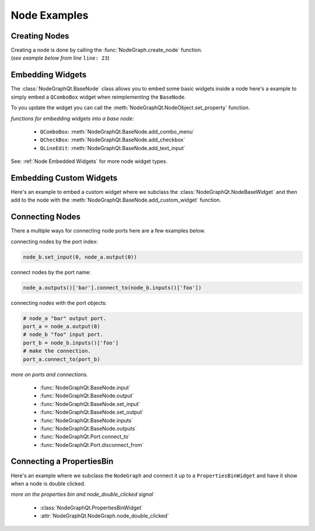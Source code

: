 Node Examples
#############

Creating Nodes
**************

| Creating a node is done by calling the :func:`NodeGraph.create_node` function.
| (`see example below from line` ``line: 23``)

.. code-block:: python
    :linenos:
    :emphasize-lines: 23

    from PySide6 import QtWidgets
    from NodeGraphQt import BaseNode, NodeGraph

    class MyNode(BaseNode):

        __identifier__ = 'com.chantasticvfx'
        NODE_NAME = 'my node'

        def __init__(self):
            super(MyNode, self).__init__()
            self.add_input('foo')
            self.add_input('hello')
            self.add_output('bar')
            self.add_output('world')

    if __name__ == '__main__':
        app = QtWidgets.QApplication([])

        node_graph = NodeGraph()
        node_graph.register_node(MyNode)
        node_graph.widget.show()

        # here we create a couple nodes in the node graph.
        node_a = node_graph.create_node('com.chantasticvfx.MyNode',
                                        name='node a')
        node_b = node_graph.create_node('com.chantasticvfx.MyNode',
                                        name='node b',
                                        pos=[300, 100])

        app.exec_()


Embedding Widgets
*****************

The :class:`NodeGraphQt.BaseNode` class allows you to embed some basic widgets inside a node here's a
example to simply embed a ``QComboBox`` widget when reimplementing the ``BaseNode``.

.. code-block:: python
    :linenos:

    from NodeGraphQt import BaseNode

    class MyListNode(BaseNode):

        __identifier__ = 'com.chantasticvfx'
        NODE_NAME = 'node'

        def __init__(self):
            super(MyListNode, self).__init__()

            items = ['apples', 'bananas', 'pears', 'mangos', 'oranges']
            self.add_combo_menu('my_list', 'My List', items)

To you update the widget you can call the :meth:`NodeGraphQt.NodeObject.set_property` function.

.. code-block:: python
    :linenos:

    node = MyListNode()
    node.set_property('my_list', 'mangos')


`functions for embedding widgets into a base node:`

 - ``QComboBox``: :meth:`NodeGraphQt.BaseNode.add_combo_menu`
 - ``QCheckBox``: :meth:`NodeGraphQt.BaseNode.add_checkbox`
 - ``QLineEdit``: :meth:`NodeGraphQt.BaseNode.add_text_input`

See: :ref:`Node Embedded Widgets` for more node widget types.

Embedding Custom Widgets
************************

Here's an example to embed a custom widget where we subclass the
:class:`NodeGraphQt.NodeBaseWidget` and then add to the node with the
:meth:`NodeGraphQt.BaseNode.add_custom_widget` function.

.. code-block:: python
    :linenos:
    :emphasize-lines: 38, 96, 97

    from PySide6 import QtCore, QtWidgets
    from NodeGraphQt import BaseNode, NodeBaseWidget

    class MyCustomWidget(QtWidgets.QWidget):
        """
        Custom widget to be embedded inside a node.
        """

        def __init__(self, parent=None):
            super(MyCustomWidget, self).__init__(parent)
            self.combo_1 = QtWidgets.QComboBox()
            self.combo_1.addItems(['a', 'b', 'c'])
            self.combo_2 = QtWidgets.QComboBox()
            self.combo_2.addItems(['a', 'b', 'c'])
            self.btn_go = QtWidgets.QPushButton('Go')

            layout = QtWidgets.QHBoxLayout(self)
            layout.setContentsMargins(0, 0, 0, 0)
            layout.addWidget(self.combo_1)
            layout.addWidget(self.combo_2)
            layout.addWidget(self.btn_go)


    class NodeWidgetWrapper(NodeBaseWidget):
        """
        Wrapper that allows the widget to be added in a node object.
        """

        def __init__(self, parent=None):
            super(NodeWidgetWrapper, self).__init__(parent)

            # set the name for node property.
            self.set_name('my_widget')

            # set the label above the widget.
            self.set_label('Custom Widget')

            # set the custom widget.
            self.set_custom_widget(MyCustomWidget())

            # connect up the signals & slots.
            self.wire_signals()

        def wire_signals(self):
            widget = self.get_custom_widget()

            # wire up the combo boxes.
            widget.combo_1.currentIndexChanged.connect(self.on_value_changed)
            widget.combo_2.currentIndexChanged.connect(self.on_value_changed)

            # wire up the button.
            widget.btn_go.clicked.connect(self.on_btn_go_clicked)

        def on_btn_go_clicked(self):
            print('Clicked on node: "{}"'.format(self.node.name()))

        def get_value(self):
            widget = self.get_custom_widget()
            return '{}/{}'.format(widget.combo_1.currentText(),
                                  widget.combo_2.currentText())

        def set_value(self, value):
            value = value.split('/')
            if len(value) < 2:
                combo1_val = value[0]
                combo2_val = ''
            else:
                combo1_val, combo2_val = value
            widget = self.get_custom_widget()

            cb1_index = widget.combo_1.findText(combo1_val, QtCore.Qt.MatchExactly)
            cb2_index = widget.combo_1.findText(combo2_val, QtCore.Qt.MatchExactly)

            widget.combo_1.setCurrentIndex(cb1_index)
            widget.combo_2.setCurrentIndex(cb2_index)


    class MyNode(BaseNode):
        """
        Example node.
        """

        # set a unique node identifier.
        __identifier__ = 'com.chantasticvfx'

        # set the initial default node name.
        NODE_NAME = 'my node'

        def __init__(self):
            super(MyNode, self).__init__()

            # create input and output port.
            self.add_input('in')
            self.add_output('out')

            # add custom widget to node with "node.view" as the parent.
            node_widget = NodeWidgetWrapper(self.view)
            self.add_custom_widget(node_widget, tab='Custom')


Connecting Nodes
****************

There a multiple ways for connecting node ports here are a few examples below.

connecting nodes by the port index:

.. code-block:: python

    node_b.set_input(0, node_a.output(0))

connect nodes by the port name:

.. code-block:: python

    node_a.outputs()['bar'].connect_to(node_b.inputs()['foo'])

connecting nodes with the port objects:

.. code-block:: python

    # node_a "bar" output port.
    port_a = node_a.output(0)
    # node_b "foo" input port.
    port_b = node_b.inputs()['foo']
    # make the connection.
    port_a.connect_to(port_b)

`more on ports and connections.`

        - :func:`NodeGraphQt.BaseNode.input`
        - :func:`NodeGraphQt.BaseNode.output`
        - :func:`NodeGraphQt.BaseNode.set_input`
        - :func:`NodeGraphQt.BaseNode.set_output`
        - :func:`NodeGraphQt.BaseNode.inputs`
        - :func:`NodeGraphQt.BaseNode.outputs`
        - :func:`NodeGraphQt.Port.connect_to`
        - :func:`NodeGraphQt.Port.disconnect_from`


Connecting a PropertiesBin
**************************

Here's an example where we subclass the ``NodeGraph`` and connect it up to a
``PropertiesBinWidget`` and have it show when a node is double clicked.

.. code-block:: python
    :linenos:

    from PySide6 import QtCore, QtWidgets
    from NodeGraphQt import BaseNode, NodeGraph, PropertiesBinWidget


    class MyNode(BaseNode):

        __identifier__ = 'com.chantasticvfx'
        NODE_NAME = 'my node'

        def __init__(self):
            super(MyNode, self).__init__()
            self.add_input('in')
            self.add_output('out')


    class MyNodeGraph(NodeGraph):

        def __init__(self, parent=None):
            super(MyNodeGraph, self).__init__(parent)

            # properties bin widget.
            self._prop_bin = PropertiesBinWidget(node_graph=self)
            self._prop_bin.setWindowFlags(QtCore.Qt.Tool)

            # wire signal.
            self.node_double_clicked.connect(self.display_prop_bin)

        def display_prop_bin(self, node):
            """
            function for displaying the properties bin when a node
            is double clicked
            """
            if not self._prop_bin.isVisible():
                self._prop_bin.show()


    if __name__ == '__main__':
        app = QtWidgets.QApplication([])

        node_graph = MyNodeGraph()
        node_graph.register_node(MyNode)
        node_graph.widget.show()

        node_a = node_graph.create_node('com.chantasticvfx.MyNode')

        app.exec_()

`more on the properties bin and node_double_clicked signal`

    - :class:`NodeGraphQt.PropertiesBinWidget`
    - :attr:`NodeGraphQt.NodeGraph.node_double_clicked`
